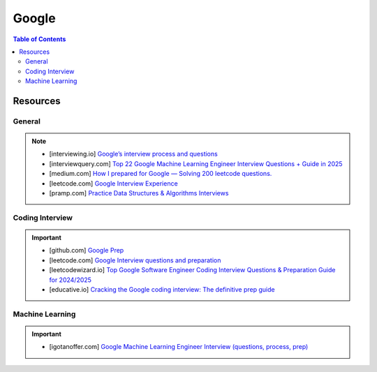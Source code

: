 ####################################################################
Google
####################################################################
.. contents:: Table of Contents
   :depth: 2
   :local:
   :backlinks: none

********************************************************************
Resources
********************************************************************
General
====================================================================
.. note::

	* [interviewing.io] `Google’s interview process and questions <https://interviewing.io/guides/hiring-process/google>`_
	* [interviewquery.com] `Top 22 Google Machine Learning Engineer Interview Questions + Guide in 2025 <https://www.interviewquery.com/interview-guides/google-machine-learning-interview-questions>`_
	* [medium.com] `How I prepared for Google — Solving 200 leetcode questions. <https://medium.com/@siddhism/how-i-prepared-for-google-0-leetcode-questions-to-200-questions-e37690ebce85>`_
	* [leetcode.com] `Google Interview Experience <https://leetcode.com/discuss/interview-question/5545888/Google-Interview-Experience/>`_	
	* [pramp.com] `Practice Data Structures & Algorithms Interviews <https://www.pramp.com/dev/uc-data-structures-and-algorithms>`_

Coding Interview
====================================================================
.. important::

	* [github.com] `Google Prep <https://github.com/15kingben/GooglePrep>`_
	* [leetcode.com] `Google Interview questions and preparation <https://leetcode.com/discuss/interview-question/5547675/Google-Interview-questions-and-preparation>`_	
	* [leetcodewizard.io] `Top Google Software Engineer Coding Interview Questions & Preparation Guide for 2024/2025 <https://leetcodewizard.io/blog/google-software-engineer-interview-questions>`_
	* [educative.io] `Cracking the Google coding interview: The definitive prep guide <https://www.educative.io/blog/google-coding-interview>`_

Machine Learning
===================================================================
.. important::

	* [igotanoffer.com] `Google Machine Learning Engineer Interview (questions, process, prep) <https://igotanoffer.com/blogs/tech/google-machine-learning-engineer-interview>`_

